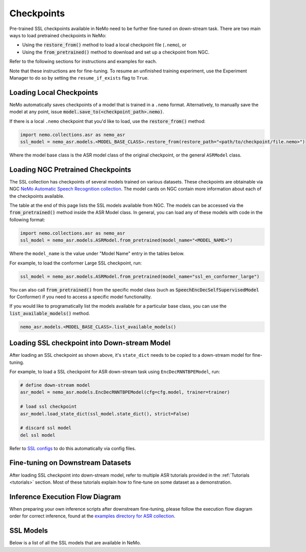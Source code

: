 Checkpoints
===========

Pre-trained SSL checkpoints available in NeMo need to be further fine-tuned on down-stream task.
There are two main ways to load pretrained checkpoints in NeMo:

* Using the :code:`restore_from()` method to load a local checkpoint file (``.nemo``), or
* Using the :code:`from_pretrained()` method to download and set up a checkpoint from NGC.

Refer to the following sections for instructions and examples for each.

Note that these instructions are for fine-tuning. To resume an unfinished training experiment,
use the Experiment Manager to do so by setting the ``resume_if_exists`` flag to ``True``.

Loading Local Checkpoints
-------------------------

NeMo automatically saves checkpoints of a model that is trained in a ``.nemo`` format. Alternatively, to manually save the model at any
point, issue :code:`model.save_to(<checkpoint_path>.nemo)`.

If there is a local ``.nemo`` checkpoint that you'd like to load, use the :code:`restore_from()` method:

.. code-block:: python

  import nemo.collections.asr as nemo_asr
  ssl_model = nemo_asr.models.<MODEL_BASE_CLASS>.restore_from(restore_path="<path/to/checkpoint/file.nemo>")

Where the model base class is the ASR model class of the original checkpoint, or the general ``ASRModel`` class.

Loading NGC Pretrained Checkpoints
----------------------------------

The SSL collection has checkpoints of several models trained on various datasets. These checkpoints are
obtainable via NGC `NeMo Automatic Speech Recognition collection <https://catalog.ngc.nvidia.com/orgs/nvidia/collections/nemo_asr>`_.
The model cards on NGC contain more information about each of the checkpoints available.

The table at the end of this page lists the SSL models available from NGC. The models can be accessed via the :code:`from_pretrained()` method inside
the ASR Model class. In general, you can load any of these models with code in the following format:

.. code-block:: python

  import nemo.collections.asr as nemo_asr
  ssl_model = nemo_asr.models.ASRModel.from_pretrained(model_name="<MODEL_NAME>")

Where the ``model_name`` is the value under "Model Name" entry in the tables below.

For example, to load the conformer Large SSL checkpoint, run:

.. code-block:: python

  ssl_model = nemo_asr.models.ASRModel.from_pretrained(model_name="ssl_en_conformer_large")

You can also call :code:`from_pretrained()` from the specific model class (such as :code:`SpeechEncDecSelfSupervisedModel`
for Conformer) if you need to access a specific model functionality.

If you would like to programatically list the models available for a particular base class, you can use the
:code:`list_available_models()` method.

.. code-block:: python

  nemo_asr.models.<MODEL_BASE_CLASS>.list_available_models()


Loading SSL checkpoint into Down-stream Model
---------------------------------------------
After loading an SSL checkpoint as shown above, it's ``state_dict`` needs to be copied to a
down-stream model for fine-tuning.

For example, to load a SSL checkpoint for ASR down-stream task using ``EncDecRNNTBPEModel``, run:

.. code-block:: python

  # define down-stream model
  asr_model = nemo_asr.models.EncDecRNNTBPEModel(cfg=cfg.model, trainer=trainer)

  # load ssl checkpoint
  asr_model.load_state_dict(ssl_model.state_dict(), strict=False)

  # discard ssl model
  del ssl model

Refer to `SSL configs <./configs.html>`__ to do this automatically via config files.


Fine-tuning on Downstream Datasets
-----------------------------------

After loading SSL checkpoint into down-stream model, refer to multiple ASR tutorials provided in the :ref:`Tutorials <tutorials>` section.
Most of these tutorials explain how to fine-tune on some dataset as a demonstration.

Inference Execution Flow Diagram
--------------------------------

When preparing your own inference scripts after downstream fine-tuning, please follow the execution flow diagram order for correct inference, found at the `examples directory for ASR collection <https://github.com/NVIDIA/NeMo/blob/stable/examples/asr/README.md>`_.

SSL Models
-----------------------------------

Below is a list of all the SSL models that are available in NeMo.


.. csv-table::
   :file: data/benchmark_ssl.csv
   :align: left
   :widths: 40, 10, 50
   :header-rows: 1
